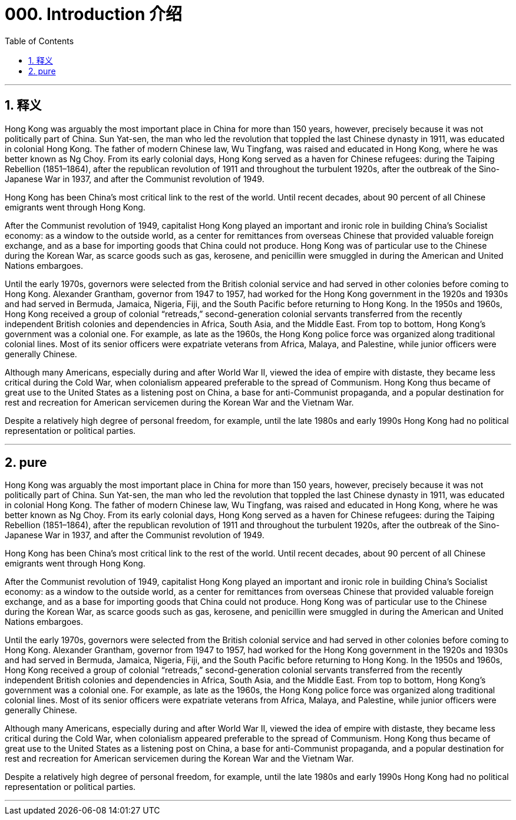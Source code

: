 
= 000. Introduction  介绍
:toc: left
:toclevels: 3
:sectnums:
:stylesheet: ../../myAdocCss.css

'''

== 释义

Hong Kong was arguably the most important place in China for more than 150 years, however, precisely because it was not politically part of China. Sun Yat-sen, the man who led the revolution that toppled the last Chinese dynasty in 1911, was educated in colonial Hong Kong. The father of modern Chinese law, Wu Tingfang, was raised and educated in Hong Kong, where he was better known as Ng Choy. From its early colonial days, Hong Kong served as a haven for Chinese refugees: during the Taiping Rebellion (1851–1864), after the republican revolution of 1911 and throughout the turbulent 1920s, after the outbreak of the Sino-Japanese War in 1937, and after the Communist revolution of 1949.

Hong Kong has been China’s most critical link to the rest of the world.   Until recent decades, about 90 percent of all Chinese emigrants went through Hong Kong.

After the Communist revolution of 1949, capitalist Hong Kong played an important and ironic role in building China’s Socialist economy: as a window to the outside world, as a center for remittances from overseas Chinese that provided valuable foreign exchange, and as a base for importing goods that China could not produce. Hong Kong was of particular use to the Chinese during the Korean War, as scarce goods such as gas, kerosene, and penicillin were smuggled in during the American and United Nations embargoes.


Until the early 1970s, governors were selected from the British colonial service and had served in other colonies before coming to Hong Kong. Alexander Grantham, governor from 1947 to 1957, had worked for the Hong Kong government in the 1920s and 1930s and had served in Bermuda, Jamaica, Nigeria, Fiji, and the South Pacific before returning to Hong Kong. In the 1950s and 1960s, Hong Kong received a group of colonial “retreads,” second-generation colonial servants transferred from the recently independent British colonies and dependencies in Africa, South Asia, and the Middle East. From top to bottom, Hong Kong’s government was a colonial one. For example, as late as the 1960s, the Hong Kong police force was organized along traditional colonial lines. Most of its senior officers were expatriate veterans from Africa, Malaya, and Palestine, while junior officers were generally Chinese.

Although many Americans, especially during and after World War II, viewed the idea of empire with distaste, they became less critical during the Cold War, when colonialism appeared preferable to the spread of Communism. Hong Kong thus became of great use to the United States as a listening post on China, a base for anti-Communist propaganda, and a popular destination for rest and recreation for American servicemen during the Korean War and the Vietnam War.

Despite a relatively high degree of personal freedom, for example, until the late 1980s and early 1990s Hong Kong had no political representation or political parties.

'''



== pure

Hong Kong was arguably the most important place in China for more than 150 years, however, precisely because it was not politically part of China. Sun Yat-sen, the man who led the revolution that toppled the last Chinese dynasty in 1911, was educated in colonial Hong Kong. The father of modern Chinese law, Wu Tingfang, was raised and educated in Hong Kong, where he was better known as Ng Choy. From its early colonial days, Hong Kong served as a haven for Chinese refugees: during the Taiping Rebellion (1851–1864), after the republican revolution of 1911 and throughout the turbulent 1920s, after the outbreak of the Sino-Japanese War in 1937, and after the Communist revolution of 1949.

Hong Kong has been China’s most critical link to the rest of the world.   Until recent decades, about 90 percent of all Chinese emigrants went through Hong Kong.

After the Communist revolution of 1949, capitalist Hong Kong played an important and ironic role in building China’s Socialist economy: as a window to the outside world, as a center for remittances from overseas Chinese that provided valuable foreign exchange, and as a base for importing goods that China could not produce. Hong Kong was of particular use to the Chinese during the Korean War, as scarce goods such as gas, kerosene, and penicillin were smuggled in during the American and United Nations embargoes.


Until the early 1970s, governors were selected from the British colonial service and had served in other colonies before coming to Hong Kong. Alexander Grantham, governor from 1947 to 1957, had worked for the Hong Kong government in the 1920s and 1930s and had served in Bermuda, Jamaica, Nigeria, Fiji, and the South Pacific before returning to Hong Kong. In the 1950s and 1960s, Hong Kong received a group of colonial “retreads,” second-generation colonial servants transferred from the recently independent British colonies and dependencies in Africa, South Asia, and the Middle East. From top to bottom, Hong Kong’s government was a colonial one. For example, as late as the 1960s, the Hong Kong police force was organized along traditional colonial lines. Most of its senior officers were expatriate veterans from Africa, Malaya, and Palestine, while junior officers were generally Chinese.

Although many Americans, especially during and after World War II, viewed the idea of empire with distaste, they became less critical during the Cold War, when colonialism appeared preferable to the spread of Communism. Hong Kong thus became of great use to the United States as a listening post on China, a base for anti-Communist propaganda, and a popular destination for rest and recreation for American servicemen during the Korean War and the Vietnam War.

Despite a relatively high degree of personal freedom, for example, until the late 1980s and early 1990s Hong Kong had no political representation or political parties.

'''




















